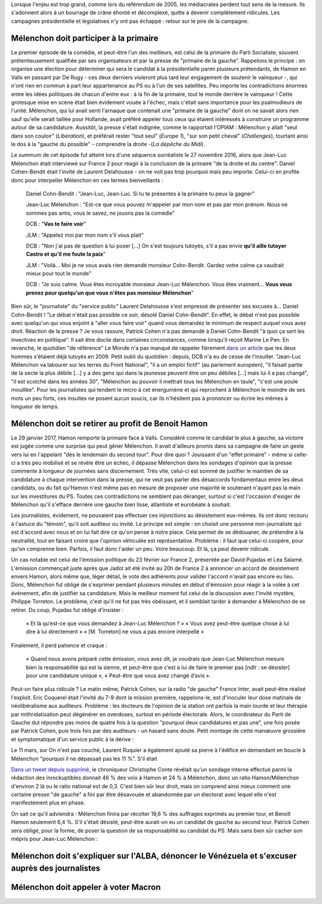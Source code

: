 .. title: Mélenchon contre les médiacrates : le pire de la campagne
.. slug: melenchon-contre-les-mediacrates-le-pire-de-la-campagne
.. date: 2017-07-02 11:23:30 UTC+02:00
.. tags: draft
.. category: 
.. link: 
.. description: 
.. type: text

Lorsque l'enjeu est trop grand, comme lors du référendum de 2005, les médiacrates perdent tout sens de la mesure. Ils s'adonnent alors à un bourrage de crâne éhonté et décomplexé, quitte à devenir complètement ridicules. Les campagnes présidentielle et législatives n'y ont pas échappé : retour sur le pire de la campagne.

.. TEASER_END

Mélenchon doit participer à la primaire
=======================================

Le premier épisode de la comédie, et peut-être l'un des meilleurs, est celui de la primaire du Parti Socialiste, souvent prétentieusement qualifiée par ses organisateurs et par la presse de "primaire de la gauche". Rappelons le principe : on organise une élection pour déterminer qui sera le candidat à la présidentielle parmi plusieurs prétendants, de Hamon en Valls en passant par De Rugy - ces deux derniers violeront plus tard leur engagement de soutenir le vainqueur -, qui n'ont rien en commun à part leur appartenance au PS ou à l'un de ses satellites. Peu importe les contradictions énormes entre les idées politiques de chacun d'entre eux : à la fin de la primaire, tout le monde derrière le vainqueur ! Cette grotesque mise en scène était bien évidement vouée à l'échec, mais c'était sans importance pour les psalmodieurs de l'unité. Mélenchon, qui lui avait senti l'arnaque que contenait une "primaire de la gauche" dont on ne savait alors rien sauf qu'elle serait taillée pour Hollande, avait préféré appeler tous ceux qui étaient intéressés à construire un programme autour de sa candidature. Aussitôt, la presse s'était indignée, comme le rapportait l'OPIAM : Mélenchon y allait "seul dans son couloir" (*Libération*), et préférait rester "tout seul" (*Europe 1*), "sur son petit cheval" (*Challenges*), tourtant ainsi le dos à la "gauche du possible" - comprendre la droite -(*La dépêche du Midi*).

Le summum de cet épisode fut atteint lors d'une séquence surréaliste le 27 novembre 2016, alors que Jean-Luc Mélenchon était interviewé sur France 2 pour réagir à la conclusion de la primaire "de la droite et du centre". Daniel Cohen-Bendit était l'invité de Laurent Delahousse - on ne voit pas trop pourquoi mais peu importe. Celui-ci en profite donc pour interpeller Mélenchon en ces termes bienveillants :

  Daniel Cohn-Bendit : "Jean-Luc, Jean-Luc. Si tu te présentes à la primaire tu peux la gagner"
  
  Jean-Luc Mélenchon : "Est-ce que vous pouvez m'appeler par mon nom et pas par mon prénom. Nous ne sommes pas amis, vous le savez, ne jouons pas la comédie"

  DCB : "**Vas te faire voir**"

  JLM : "Appelez moi par mon nom s'il vous plait"

  DCB : "Non j'ai pas de question à lui poser [...] On s'est toujours tutoyés, s'il a pas envie **qu'il aille tutoyer Castro et qu'il me foute la paix**"

  JLM : "Voilà... Moi je ne vous avais rien demandé monsieur Cohn-Bendit. Gardez votre calme ça vaudrait mieux pour tout le monde"

  DCB : "Je suis calme. Vous êtes incroyable monsieur Jean-Luc Mélenchon. Vous êtes vraiment... **Vous vous prenez pour quelqu'un que vous n'êtes pas monsieur Mélenchon**"

Bien sûr, le "journaliste" du "service public" Laurent Delahousse s'est empressé de présenter ses excuses à... Daniel Cohn-Bendit ! "Le débat n'était pas possible ce soir, désolé Daniel Cohn-Bendit". En effet, le débat n'est pas possible avec quelqu'un qui vous enjoint à "aller vous faire voir" quand vous demandez le minimum de respect auquel vous avez droit. Réaction de la presse ? Je vous rassure, Patrick Cohen n'a pas demandé à Daniel Cohn-Bendit "à quoi ça sert les invectives en politique". Il sait être docile dans certaines circonstances, comme lorsqu'il reçoit Marine Le Pen. En revanche, le quotidien "de référence" Le Monde n'a pas manqué de rappeler fièrement `dans un article <http://www.lemonde.fr/big-browser/article/2016/11/27/melenchon-et-cohn-bendit-se-sont-en-effet-deja-tutoyes_5039096_4832693.html>`__ que les deux hommes s'étaient déjà tutoyés en 2009. Petit oubli du quotidien : depuis, DCB n'a eu de cesse de l'insulter. "Jean-Luc Mélenchon va labourer sur les terres du Front National", "il a un emploi fictif" (au parlement européen), "il faisait partie de la secte la plus débile [...] y a des gens qui dans la jeunesse peuvent être un peu débiles [...] mais lui il a pas changé", "il est scotché dans les années 30", "Mélenchon au pouvoir il mettrait tous les Mélenchon en taule", "c'est une poule mouillée". Pour les journalistes qui tendent le micro à cet énergumène et qui reprochent à Mélenchon le moindre de ses mots un peu forts, ces insultes ne posent aucun soucis, car ils n'hésitent pas à prononcer ou écrire les mêmes à longueur de temps.

Mélenchon doit se retirer au profit de Benoit Hamon
===================================================

Le 29 janvier 2017, Hamon remporte la primaire face à Valls. Considéré comme le candidat le plus à gauche, sa victoire est jugée comme une surprise qui peut gêner Mélenchon. Il avait d'ailleurs promis dans sa campagne de faire un geste vers lui en l'appelant "dès le lendemain du second tour". Pour dire quoi ? Jouissant d'un "effet primaire" - même si celle-ci a très peu mobilisé et se révèle être un échec, il dépasse Mélenchon dans les sondages d'opinion que la presse commente à longueur de journées sans discernement. Très vite, celui-ci est sommé de justifier le maintien de sa candidature à chaque intervention dans la presse, qui ne veut pas parler des désaccords fondamentaux entre les deux candidats, ou du fait qu'Hamon n'est même pas en mesure de proposer une majorité le soutenant n'ayant pas la main sur les investitures du PS. Toutes ces contradictions ne semblent pas déranger, surtout si c'est l'occasion d'exiger de Mélenchon qu'il s'efface derrière une gauche bien lisse, atlantiste et eurobéate à souhait.

Les journalistes, évidement, ne pouvaient pas effectuer ces injonctions au désistement eux-mêmes. Ils ont donc recouru à l'astuce du "témoin", qu'il soit auditeur ou invité. Le principe est simple : on choisit une personne non-journaliste qui est d'accord avec nous et on lui fait dire ce qu'on pense à notre place. Cela permet de se dédouaner, de prétendre à la neutralité, tout en faisant croire que l'opinion véhiculée est représentative. Problème : il faut que celui-ci coopère, pour qu'on comprenne bien. Parfois, il faut donc l'aider un peu. Voire beaucoup. Et là, ça peut devenir ridicule.

Un cas notable est celui de l'émission politique du 23 février sur France 2, présentée par David Pujadas et Léa Salamé. L'émission commençait juste après que Jadot ait été invité au 20h de France 2 à annoncer un accord de désistement envers Hamon, alors même que, léger détail, le vote des adhérents pour valider l'accord n'avait pas encore eu lieu. Donc, Mélenchon fut obligé de s'exprimer pendant plusieurs minutes en début d'émission pour réagir à la volée à cet événement, afin de justifier sa candidature. Mais le meilleur moment fut celui de la discussion avec l'invité mystère, Philippe Torreton. Le problème, c'est qu'il ne fut pas très obéissant, et il semblait tarder à demander à Mélenchon de se retirer. Du coup, Pujadas fut obligé d'insister :

  « Et là qu’est-ce que vous demandez à Jean-Luc Mélenchon ? »
  « Vous avez peut-être quelque chose à lui dire à lui directement »
  « [M. Torreton] ne vous a pas encore interpellé »

Finalement, il perd patience et craque :

  « Quand nous avons préparé cette émission, vous avez dit, je voudrais que Jean-Luc Mélenchon mesure bien la responsabilité qui est la sienne, et peut-être que c’est à lui de faire le premier pas [ndlr : se désister] pour une candidature unique », « Peut-être que vous avez changé d’avis ».

Peut-on faire plus ridicule ? Le matin même, Patrick Cohen, sur la radio "de gauche" France Inter, avait peut-être réalisé l'exploit. Eric Coquerel était l'invité du 7-9 dont la mission première, rappelons-le, est d'inoculer leur dose matinale de néolibéralisme aux auditeurs. Problème : les docteurs de l'opinion de la station ont parfois la main lourde et leur thérapie par mithridatisation peut dégénérer en overdoses, surtout en période électorale. Alors, le coordinateur du Parti de Gauche dut répondre pas moins de quatre fois à la question "pourquoi deux candidatures et pas une", une fois posée par Patrick Cohen, puis trois fois par des auditeurs - un hasard sans doute. Petit montage de cette manœuvre grossière et symptomatique d'un service public à la dérive :

.. raw:: html
  
   <audio controls="controls">
     <source src="/lepire/auditeurs.mp3" type="audio/mp3" />
     <source src="/lepire/auditeurs.ogg" type='audio/ogg; codecs=vorbis' />
     <p>Votre navigateur ne peut pas lire cet extrait audio. Vous pouvez cependant le <a href="/lepire/auditeurs.mp3">télécharger ici</a>.</p>
   </audio>

Le 11 mars, sur On n'est pas couché, Laurent Ruquier a également ajouté sa pierre à l'édifice en demandant en boucle à Mélenchon "pourquoi il ne dépassait pas les 11 %". S'il était 

.. raw:: html

   <div style="width: 640px; margin: 0 auto;">
   <video width="640" height="480" controls="controls">
     <source src="/lepire/mepris_cohen.mp4" type="video/mp4" />
     <source src="/lepire/mepris_cohen.webm" type="video/webm" />
     <p>Votre navigateur ne peut pas lire cet extrait vidéo. Vous pouvez cependant le <a href="/lepire/mepris_cohen.mp4">télécharger ici</a>.</p>
   </video>
   </div>


`Dans un tweet depuis supprimé <http://www.valeursactuelles.com/politique/aux-inrocks-vote-massivement-hamon-mais-surtout-pas-droite-81189>`__, le chroniqueur Christophe Conte révélait qu'un sondage interne effectué parmi la rédaction des inrockuptibles donnait 46 % des voix à Hamon et 24 % à Mélenchon, donc un ratio Hamon/Mélenchon d'environ 2 là ou le ratio national est de 0,3. C'est bien sûr leur droit, mais on comprend ainsi mieux comment une certaine presse "de gauche" a fini par être désavouée et abandonnée par un électorat avec lequel elle n'est manifestement plus en phase.

On sait ce qu'il adviendra : Mélenchon finira par récolter 19,6 % des suffrages exprimés au premier tour, et Benoît Hamon seulement 6,4 %. S'il s'était désisté, peut-être aurait-on eu un candidat de gauche au second tour. Patrick Cohen sera obligé, pour la forme, de poser la question de sa responsabilité au candidat du PS. Mais sans bien sûr cacher son mépris pour Jean-Luc Mélenchon : 

.. raw:: html

   <div style="width: 640px; margin: 0 auto;">
   <video width="640" height="480" controls="controls">
     <source src="/lepire/mepris_cohen.mp4" type="video/mp4" />
     <source src="/lepire/mepris_cohen.webm" type="video/webm" />
     <p>Votre navigateur ne peut pas lire cet extrait vidéo. Vous pouvez cependant le <a href="/lepire/mepris_cohen.mp4">télécharger ici</a>.</p>
   </video>
   </div>


Mélenchon doit s'expliquer sur l'ALBA, dénoncer le Vénézuela et s'excuser auprès des journalistes
=================================================================================================

.. raw:: html

   <div style="position:relative;margin: 0 auto;height:480px;width:640px;"><iframe src="https://www.youtube.com/embed/YxSvnCdgbHU?ecver=2" width="480" height="360" frameborder="0" style="position:absolute;left:0" allowfullscreen></iframe></div>

Mélenchon doit appeler à voter Macron
=====================================
